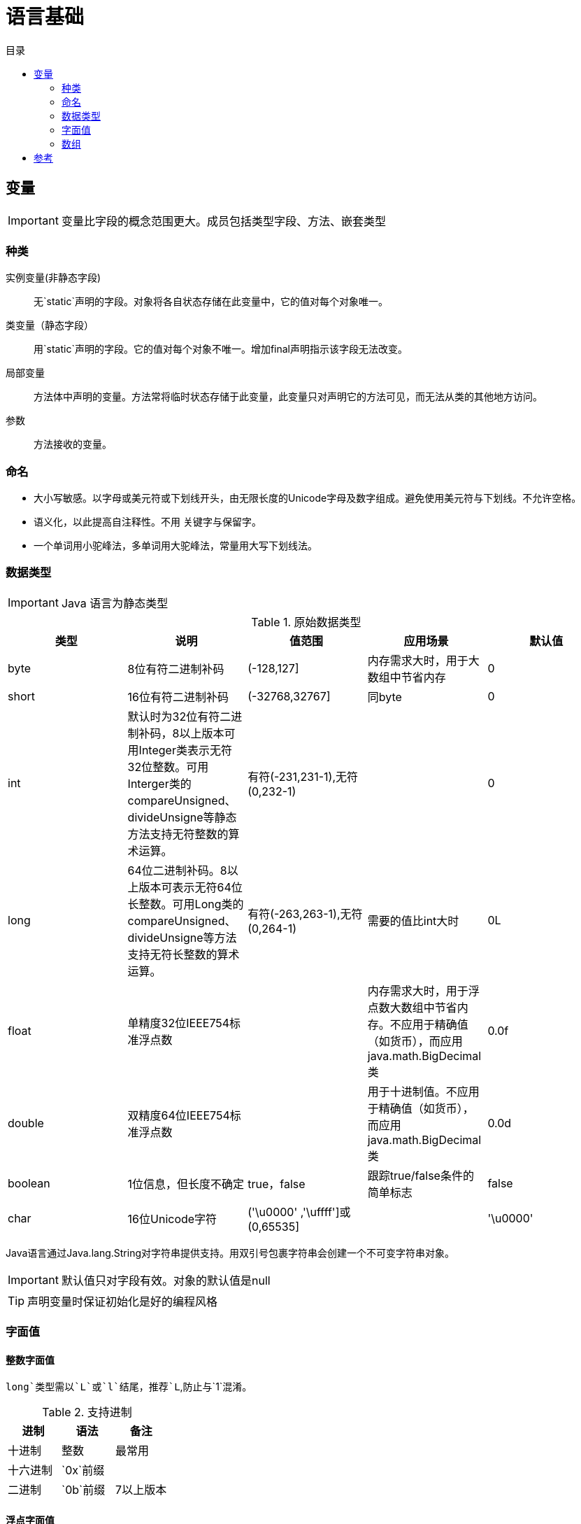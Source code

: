 = 语言基础
:hp-image: /covers/cover.png
:published_at: 2019-01-31
:hp-tags: Java,
:hp-alt-title: language basics
:toc:
:toc-title: 目录

== 变量

IMPORTANT: 变量比字段的概念范围更大。成员包括类型字段、方法、嵌套类型

=== 种类
实例变量(非静态字段):: 无`static`声明的字段。对象将各自状态存储在此变量中，它的值对每个对象唯一。
类变量（静态字段）:: 用`static`声明的字段。它的值对每个对象不唯一。增加final声明指示该字段无法改变。
局部变量:: 方法体中声明的变量。方法常将临时状态存储于此变量，此变量只对声明它的方法可见，而无法从类的其他地方访问。
参数:: 方法接收的变量。

=== 命名
* 大小写敏感。以字母或美元符或下划线开头，由无限长度的Unicode字母及数字组成。避免使用美元符与下划线。不允许空格。
* 语义化，以此提高自注释性。不用 关键字与保留字。
* 一个单词用小驼峰法，多单词用大驼峰法，常量用大写下划线法。

=== 数据类型

IMPORTANT: Java 语言为静态类型

.原始数据类型
|===
|类型 |说明 |值范围 |应用场景| 默认值

|byte
|8位有符二进制补码
|(-128,127]
|内存需求大时，用于大数组中节省内存
|0

|short
|16位有符二进制补码
|(-32768,32767]
|同byte
|0

|int
|默认时为32位有符二进制补码，8以上版本可用Integer类表示无符32位整数。可用Interger类的compareUnsigned、divideUnsigne等静态方法支持无符整数的算术运算。
|有符(-231,231-1),无符(0,232-1)
|
|0

|long
|64位二进制补码。8以上版本可表示无符64位长整数。可用Long类的compareUnsigned、divideUnsigne等方法支持无符长整数的算术运算。
|有符(-263,263-1),无符(0,264-1)
|需要的值比int大时
|0L

|float
|单精度32位IEEE754标准浮点数
|
|内存需求大时，用于浮点数大数组中节省内存。不应用于精确值（如货币），而应用java.math.BigDecimal类
|0.0f

|double
|双精度64位IEEE754标准浮点数
|
|用于十进制值。不应用于精确值（如货币），而应用java.math.BigDecimal类
|0.0d

|boolean
|1位信息，但长度不确定
|true，false
|跟踪true/false条件的简单标志
|false

|char
|16位Unicode字符
|('\u0000' ,'\uffff']或(0,65535]
|
|'\u0000'
|===
Java语言通过Java.lang.String对字符串提供支持。用双引号包裹字符串会创建一个不可变字符串对象。

IMPORTANT: 默认值只对字段有效。对象的默认值是null

TIP: 声明变量时保证初始化是好的编程风格

=== 字面值
==== 整数字面值
`long`类型需以`L`或`l`结尾，推荐`L`,防止与`1`混淆。

.支持进制
|===
|进制 |语法 |备注

|十进制
|整数
|最常用

|十六进制
|`0x`前缀
|

|二进制
|`0b`前缀
|7以上版本
|===
==== 浮点字面值
`float` 类型以`F`或`f`结尾，`double`类型以`D`或`d`结尾（可省略,默认）。

小数或科学记数法。

==== 字符与字符串字面值
`char`类型用````包裹，`String`类型用`""`包裹。

Unicode（UTF-16）字符，若编辑器、文件系统不支持，使用Unicode转义。Unicode转义也可用于其他地方（如字段名）。

.支持的特殊转义序列
|===
|语法 |说明

|\b
|退格

|\t
|制表

|\n
|换行

|\f
|换页

|\r
|回车

|\"
|双引号

|\'
|单引号

|\\
|反斜杠
|===

==== null字面值
用于引用数据类型，表明某对象不可用。

==== 类字面值
语法为数据类型+`.class`，引用的是对象的类型。

=== 数组
数组是保持一个固定数量的单类型值的容器对象。数组创建时长度是既定的，创建后长度是固定的。

数组中的每一项称为元素，元素通过数字索引访问，索引从`0`开始。

==== 声明变量来引用数组
数据类型[] 数组名

数据类型 数组名[]，不推荐

==== 创建、初始化、访问数组
创建：new 数据类型[长度]

初始化：数组名[索引] = 值

创建并初始化：={元素1,元素2}

多维数组：数据类型[][] 数组名={{},{}},多个数组构成的数组集合，不同于C于Fortran，这使它的行长度可以各不相同。

可通过`length`属性访问数组长度。

==== 复制数组

.`System`类的`arraycopy`方法
[source,java]
----
public static void arraycopy(Object src,// <1> int srcPos,
                             Object dest, int destPos, int length)
----
<1> Library import

== 参考
* http://docs.oracle.com/javase/tutorial/java/nutsandbolts/index.html[官方文档^]
